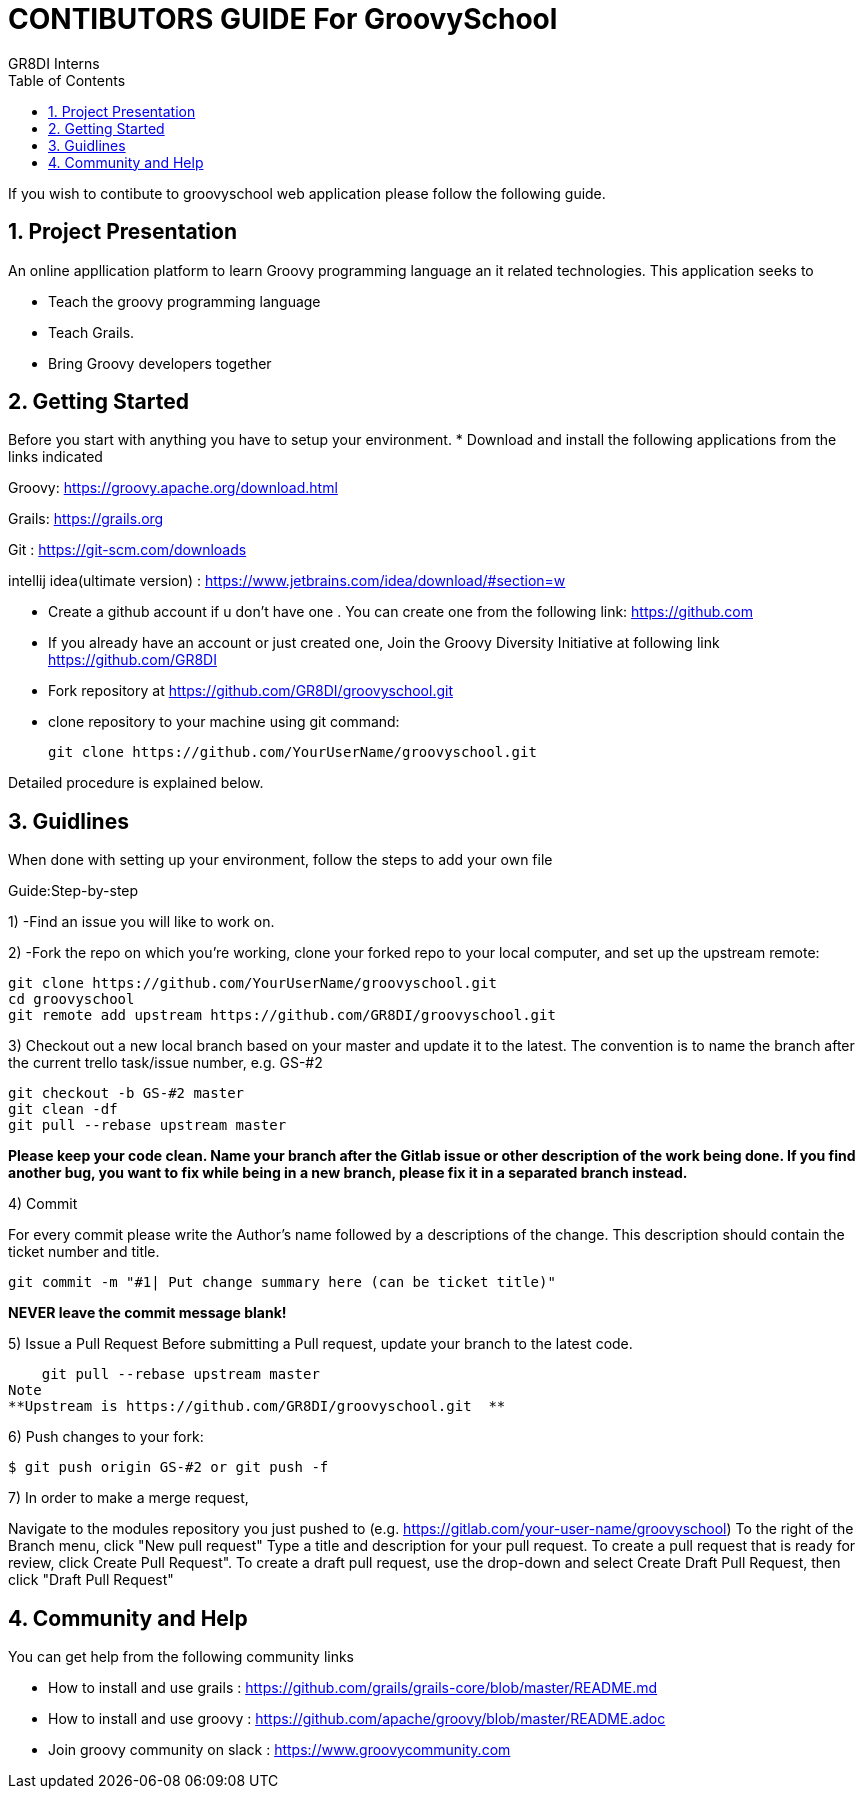 = CONTIBUTORS GUIDE For GroovySchool 
:author: GR8DI Interns
:sectnums:
:toc:
:toclevels: 4

If you wish to contibute to groovyschool web  application please follow the following guide.

== Project Presentation
An online appllication platform to learn Groovy programming language an it related technologies.
This application seeks to

* Teach the groovy programming language 
* Teach Grails.
* Bring Groovy developers together

== Getting Started
Before you start with anything you have to setup your environment.
* Download and install the following applications from the links indicated
 
Groovy: https://groovy.apache.org/download.html

Grails: https://grails.org 

Git   : https://git-scm.com/downloads

intellij idea(ultimate version) : https://www.jetbrains.com/idea/download/#section=w

* Create a github account if u don't have one . You can create one from the following link:  https://github.com
* If you already have an account or just created one, Join the Groovy Diversity Initiative at following link https://github.com/GR8DI

* Fork repository at https://github.com/GR8DI/groovyschool.git

* clone repository to   your machine using git command:
  
  git clone https://github.com/YourUserName/groovyschool.git

Detailed procedure is explained below.

== Guidlines 
When done with setting up your environment, follow the steps to add your own file 

Guide:Step-by-step

1) -Find an issue you will like to work on.

2) -Fork the repo on which you're working, clone your forked repo to your local computer, and set up the upstream remote:

 git clone https://github.com/YourUserName/groovyschool.git
 cd groovyschool
 git remote add upstream https://github.com/GR8DI/groovyschool.git

3) Checkout out a new local branch based on your master and update it to the latest. The convention is to name the branch after the current trello task/issue number, e.g. GS-#2

 git checkout -b GS-#2 master
 git clean -df
 git pull --rebase upstream master

**Please keep your code clean. Name your branch after the Gitlab issue or other description of the work being done. If you find another bug, you want to fix while being in a new branch, please fix it in a separated branch instead.** 

4) Commit

For every commit please write the Author's name followed by a  descriptions of the change. This description should contain the ticket number and title.

    git commit -m "#1| Put change summary here (can be ticket title)"
    
**NEVER leave the commit message blank!**

5) Issue a Pull Request
	Before submitting a Pull request, update your branch to the latest code.

    git pull --rebase upstream master
Note 
**Upstream is https://github.com/GR8DI/groovyschool.git  ** 

6) Push changes to your fork:

    $ git push origin GS-#2 or git push -f

7) In order to make a merge request,

Navigate to the modules repository you just pushed to (e.g. https://gitlab.com/your-user-name/groovyschool)
To the right of the Branch menu, click "New pull request"
Type a title and description for your pull request.
To create a pull request that is ready for review, click Create Pull Request". 
To create a draft pull request, use the drop-down and select Create Draft Pull Request, then click "Draft Pull Request"


== Community and Help
You can get help from the following community links 

* How to install and use grails : https://github.com/grails/grails-core/blob/master/README.md 
* How to install and use groovy : https://github.com/apache/groovy/blob/master/README.adoc
* Join groovy community on slack : https://www.groovycommunity.com
